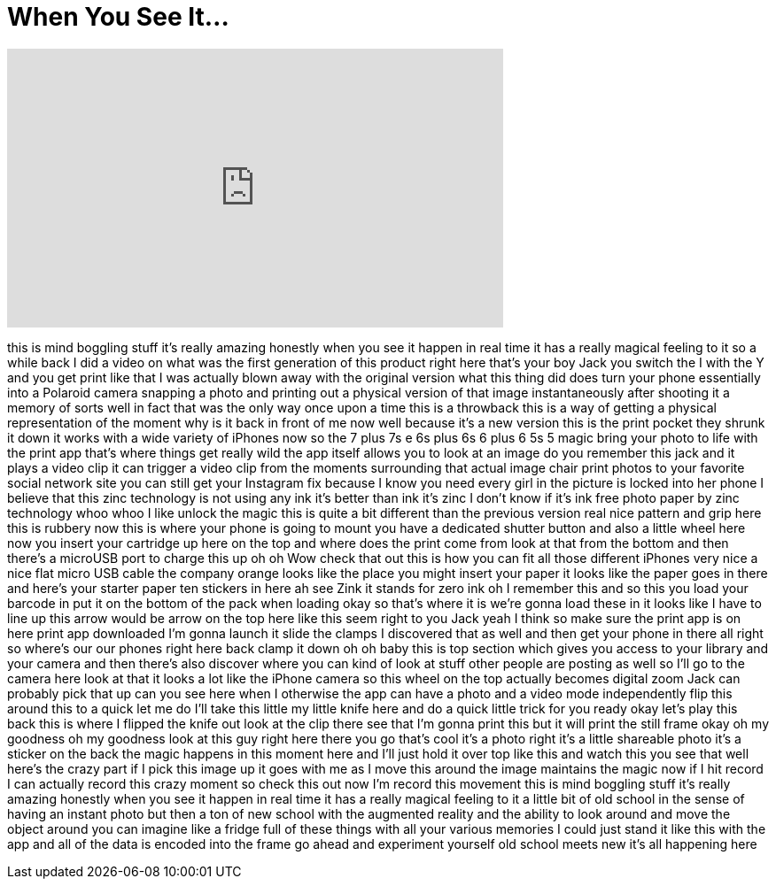 = When You See It...
:published_at: 2017-07-04
:hp-alt-title: When You See It...
:hp-image: https://i.ytimg.com/vi/9Bl0dyQoZsY/maxresdefault.jpg


++++
<iframe width="560" height="315" src="https://www.youtube.com/embed/9Bl0dyQoZsY?rel=0" frameborder="0" allow="autoplay; encrypted-media" allowfullscreen></iframe>
++++

this is mind boggling stuff it's really
amazing honestly when you see it happen
in real time it has a really magical
feeling to it so a while back I did a
video on what was the first generation
of this product right here that's your
boy Jack you switch the I with the Y and
you get print like that I was actually
blown away with the original version
what this thing did does turn your phone
essentially into a Polaroid camera
snapping a photo and printing out a
physical version of that image
instantaneously after shooting it a
memory of sorts well in fact that was
the only way once upon a time this is a
throwback this is a way of getting a
physical representation of the moment
why is it back in front of me now well
because it's a new version this is the
print pocket they shrunk it down
it works with a wide variety of iPhones
now so the 7 plus 7s e 6s plus 6s 6 plus
6 5s 5 magic bring your photo to life
with the print app that's where things
get really wild the app itself allows
you to look at an image do you remember
this jack and it plays a video clip it
can trigger a video clip from the
moments surrounding that actual image
chair print photos to your favorite
social network site you can still get
your Instagram fix because I know you
need every girl in the picture is locked
into her phone I believe that this zinc
technology is not using any ink it's
better than ink it's zinc I don't know
if it's ink free photo paper by zinc
technology whoo whoo I like unlock the
magic this is quite a bit different than
the previous version real nice pattern
and grip here this is rubbery now this
is where your phone is going to mount
you have a dedicated shutter button and
also a little wheel here now you insert
your cartridge up here on the top and
where does the print come from look at
that from the bottom and then there's a
microUSB port to charge this up oh oh
Wow check that out this is how you can
fit all those different iPhones very
nice a nice flat micro USB cable the
company orange looks like the place you
might insert your paper it looks like
the paper goes in there and here's your
starter paper ten stickers in here ah
see Zink it stands for zero ink oh I
remember this and so this you load your
barcode in put it on the bottom of the
pack when loading okay so that's where
it is we're gonna load these in it looks
like I have to line up this arrow would
be arrow on the top here like this seem
right to you Jack yeah I think so
make sure the print app is on here print
app downloaded I'm gonna launch it slide
the clamps I discovered that as well and
then get your phone in there all right
so where's our our phones right here
back clamp it down oh oh baby
this is top section which gives you
access to your library and your camera
and then there's also discover where you
can kind of look at stuff other people
are posting as well so I'll go to the
camera here look at that it looks a lot
like the iPhone camera so this wheel on
the top actually becomes digital zoom
Jack can probably pick that up can you
see here when I otherwise the app can
have a photo and a video mode
independently flip this around this to a
quick let me do I'll take this little my
little knife here and do a quick little
trick for you ready okay let's play this
back this is where I flipped the knife
out look at the clip there see that I'm
gonna print this but it will print the
still frame okay oh my goodness
oh my goodness look at this guy right
here there you go that's cool
it's a photo right it's a little
shareable photo it's a sticker on the
back the magic happens in this moment
here and I'll just hold it over top like
this and watch this you see that well
here's the crazy part if I pick this
image up it goes with me as I move this
around the image maintains the magic now
if I hit record I can actually record
this crazy moment so check this out now
I'm record
this movement this is mind boggling
stuff it's really amazing honestly when
you see it happen in real time it has a
really magical feeling to it a little
bit of old school in the sense of having
an instant photo but then a ton of new
school with the augmented reality and
the ability to look around and move the
object around you can imagine like a
fridge full of these things with all
your various memories I could just stand
it like this with the app and all of the
data is encoded into the frame go ahead
and experiment yourself old school meets
new it's all happening here